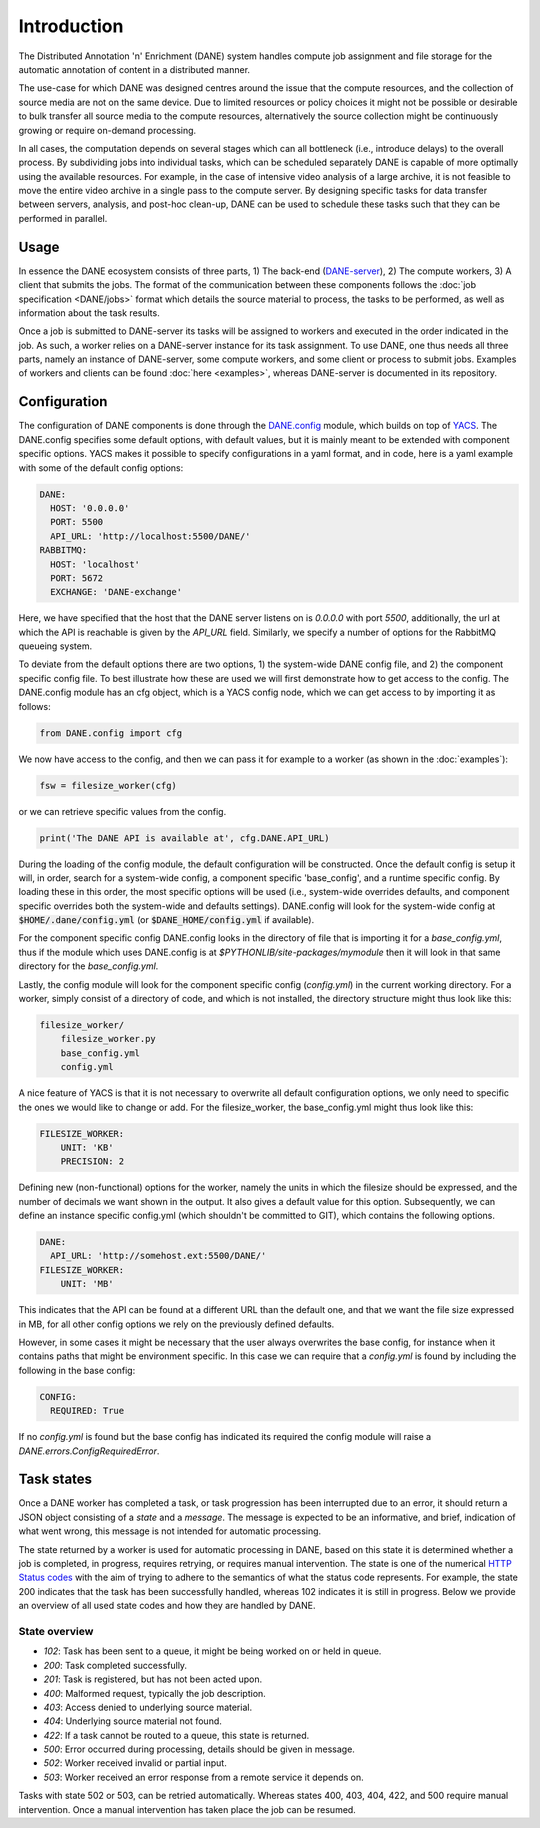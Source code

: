 Introduction
======================================

The Distributed Annotation 'n' Enrichment (DANE) system handles compute job assignment and file storage for the automatic annotation of content in a distributed manner.

The use-case for which DANE was designed centres around the issue that the compute resources, and the collection of source media are not on the same device.
Due to limited resources or policy choices it might not be possible or desirable to bulk transfer all source media to the compute resources, alternatively the
source collection might be continuously growing or require on-demand processing.

In all cases, the computation depends on several stages which can all bottleneck (i.e., introduce delays) to the overall process. By subdividing jobs into
individual tasks, which can be scheduled separately DANE is capable of more optimally using the available resources. For example, in the case of intensive video analysis
of a large archive, it is not feasible to move the entire video archive in a single pass to the compute server. By designing specific tasks for data transfer between servers,
analysis, and post-hoc clean-up, DANE can be used to schedule these tasks such that they can be performed in parallel.

Usage
**********************

In essence the DANE ecosystem consists of three parts, 1) The back-end (`DANE-server <https://github.com/CLARIAH/DANE-server/>`_), 2) The compute workers, 3) A client that submits the jobs. 
The format of the communication between these components follows the :doc:`job specification <DANE/jobs>` format which details the source material to process, 
the tasks to be performed, as well as information about the task results. 

.. image:: https://docs.google.com/drawings/d/e/2PACX-1vRCjKm3O5cqbF5LRlUyC6icAbQ3xmedKvArlY_8h31PJqAu3iZe6Q5qcVbs3rujVoGpzesD00Ck9-Hw/pub?w=953&amp;h=438

Once a job is submitted to DANE-server its tasks will be assigned to workers and executed in the order indicated in the job. As such, a worker relies on a DANE-server instance for 
its task assignment. To use DANE, one thus needs all three parts, namely an instance of DANE-server, some compute workers, and some client or process to submit jobs. 
Examples of workers and clients can be found :doc:`here <examples>`, whereas DANE-server is documented in its repository.

.. _config:

Configuration
**********************

The configuration of DANE components is done through the `DANE.config <https://github.com/CLARIAH/DANE/blob/master/DANE/config.py>`_ module, 
which builds on top of `YACS <https://github.com/rbgirshick/yacs>`_. The DANE.config specifies some default options, with default values, but
it is mainly meant to be extended with component specific options. YACS makes it possible to specify configurations in a yaml format, and in code,
here is a yaml example with some of the default config options:

.. code-block:: yaml

    DANE:
      HOST: '0.0.0.0'
      PORT: 5500
      API_URL: 'http://localhost:5500/DANE/'
    RABBITMQ:
      HOST: 'localhost'
      PORT: 5672
      EXCHANGE: 'DANE-exchange'

Here, we have specified that the host that the DANE server listens on is `0.0.0.0` with port `5500`, additionally, the url at which the API is reachable is
given by the `API_URL` field. Similarly, we specify a number of options for the RabbitMQ queueing system.

To deviate from the default options there are two options, 1) the system-wide DANE config file, and 2) the component specific config file. To best illustrate how
these are used we will first demonstrate how to get access to the config. The DANE.config module has an cfg object, which is a YACS config node, which we can get access to
by importing it as follows:

.. code-block:: python

    from DANE.config import cfg

We now have access to the config, and then we can pass it for example to a worker (as shown in the :doc:`examples`):

.. code-block:: python

    fsw = filesize_worker(cfg)

or we can retrieve specific values from the config.

.. code-block:: python

    print('The DANE API is available at', cfg.DANE.API_URL)

During the loading of the config module, the default configuration will be constructed. Once the default config is setup
it will, in order, search for a system-wide config, a component specific 'base_config', and a runtime specific config.
By loading these in this order, the most specific options will be used (i.e., system-wide overrides defaults, and component specific
overrides both the system-wide and defaults settings). 
DANE.config will look for the system-wide config at :code:`$HOME/.dane/config.yml` (or :code:`$DANE_HOME/config.yml` if available).

For the component specific config DANE.config looks in the directory of file that is importing it for a `base_config.yml`, thus if the 
module which uses DANE.config is at `$PYTHONLIB/site-packages/mymodule` then it will look in that same directory for the `base_config.yml`. 

Lastly, the config module will look for the component specific config (`config.yml`) in the current working directory. For a worker, simply
consist of a directory of code, and which is not installed, the directory structure might thus look like this:

.. code-block:: none

    filesize_worker/
        filesize_worker.py
        base_config.yml
        config.yml

A nice feature of YACS is that it is not necessary to overwrite all default configuration options, 
we only need to specific the ones we would like to change or add. For the filesize_worker, the base_config.yml might thus look like this:

.. code-block:: yaml

    FILESIZE_WORKER:
        UNIT: 'KB'
        PRECISION: 2

Defining new (non-functional) options for the worker, namely the units in which the filesize should be expressed, and the number of decimals we want shown in the output. 
It also gives a default value for this option. Subsequently, we can define an instance specific config.yml (which shouldn't be committed to GIT), which contains the following options.

.. code-block:: yaml

    DANE:
      API_URL: 'http://somehost.ext:5500/DANE/'
    FILESIZE_WORKER:
        UNIT: 'MB'

This indicates that the API can be found at a different URL than the default one, and that we want the file size expressed in MB, for all other config options we
rely on the previously defined defaults.

However, in some cases it might be necessary that the user always overwrites the base config, for instance when it contains paths that
might be environment specific. In this case we can require that a `config.yml` is found by including the following in the base config:


.. code-block:: yaml

    CONFIG:
      REQUIRED: True

If no `config.yml` is found but the base config has indicated its required the config module will raise a `DANE.errors.ConfigRequiredError`.

.. _states:

Task states
**********************

Once a DANE worker has completed a task, or task progression has been interrupted due to an error, it should return a JSON object consisting of a `state` and a `message`.
The message is expected to be an informative, and brief, indication of what went wrong, this message is not intended for automatic processing. 

The state returned by a worker is used for automatic processing in DANE, based on this state it is determined whether a job is completed, in progress, requires retrying, or 
requires manual intervention. The state is one of the numerical `HTTP Status codes <https://developer.mozilla.org/en-US/docs/Web/HTTP/Status>`_ with the aim of trying to adhere
to the semantics of what the status code represents. For example, the state 200 indicates that the task has been successfully handled, whereas 102 indicates it is still in progress.
Below we provide an overview of all used state codes and how they are handled by DANE.

State overview
^^^^^^^^^^^^^^^^^^

* `102`: Task has been sent to a queue, it might be being worked on or held in queue.
* `200`: Task completed successfully.
* `201`: Task is registered, but has not been acted upon.
* `400`: Malformed request, typically the job description.
* `403`: Access denied to underlying source material.
* `404`: Underlying source material not found.
* `422`: If a task cannot be routed to a queue, this state is returned.
* `500`: Error occurred during processing, details should be given in message.
* `502`: Worker received invalid or partial input.
* `503`: Worker received an error response from a remote service it depends on. 

Tasks with state 502 or 503, can be retried automatically. Whereas states 400, 403, 404, 422, and 500 require manual intervention. Once a manual intervention has taken place
the job can be resumed.
